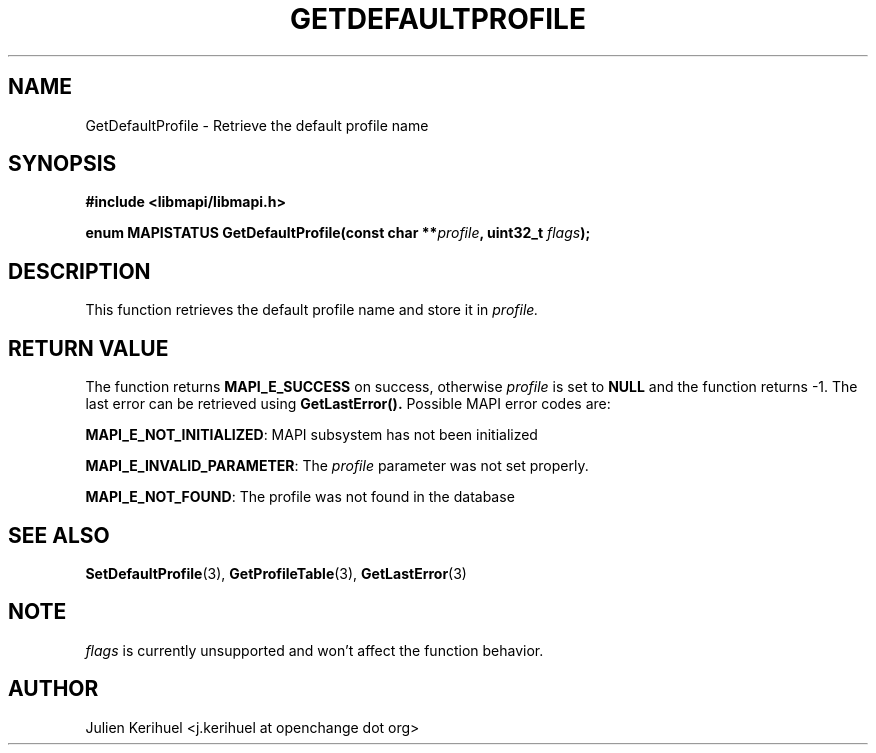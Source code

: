 .\" OpenChange Project Libraries Man Pages
.\"
.\" This manpage is Copyright (C) 2007 Julien Kerihuel;
.\"
.\" Permission is granted to make and distribute verbatim copies of this
.\" manual provided the copyright notice and this permission notice are
.\" preserved on all copies.
.\"
.\" Permission is granted to copy and distribute modified versions of this
.\" manual under the conditions for verbatim copying, provided that the
.\" entire resulting derived work is distributed under the terms of a
.\" permission notice identical to this one.
.\" 
.\" Since the OpenChange and Samba4 libraries are constantly changing, this
.\" manual page may be incorrect or out-of-date.  The author(s) assume no
.\" responsibility for errors or omissions, or for damages resulting from
.\" the use of the information contained herein.  The author(s) may not
.\" have taken the same level of care in the production of this manual,
.\" which is licensed free of charge, as they might when working
.\" professionally.
.\" 
.\" Formatted or processed versions of this manual, if unaccompanied by
.\" the source, must acknowledge the copyright and authors of this work.
.\"
.\" Process this file with
.\" groff -man -Tascii GetDefaultProfile.3
.\"

.TH GETDEFAULTPROFILE 3 2007-04-23 "OpenChange libmapi 0.2" "OpenChange Programmer's Manual"
.SH NAME
GetDefaultProfile \- Retrieve the default profile name
.SH SYNOPSIS
.nf
.B #include <libmapi/libmapi.h>
.sp
.BI "enum MAPISTATUS GetDefaultProfile(const char **" profile ", uint32_t " flags ");"
.fi
.SH DESCRIPTION
This function retrieves the default profile name and store it in
.IR profile.

.SH RETURN VALUE
The function returns
.BI MAPI_E_SUCCESS 
on success, otherwise
.IR profile
is set to
.B NULL
and the function returns -1. The last error can be retrieved using
.B GetLastError().
Possible MAPI error codes are:

.BR "MAPI_E_NOT_INITIALIZED":
MAPI subsystem has not been initialized

.BR "MAPI_E_INVALID_PARAMETER":
The
.IR profile
parameter was not set properly.

.BR "MAPI_E_NOT_FOUND": 
The profile was not found in the database

.SH "SEE ALSO"
.BR SetDefaultProfile (3),
.BR GetProfileTable (3),
.BR GetLastError (3)

.SH NOTE
.IR flags
is currently unsupported and won't affect the function behavior.

.SH AUTHOR
Julien Kerihuel <j.kerihuel at openchange dot org>
